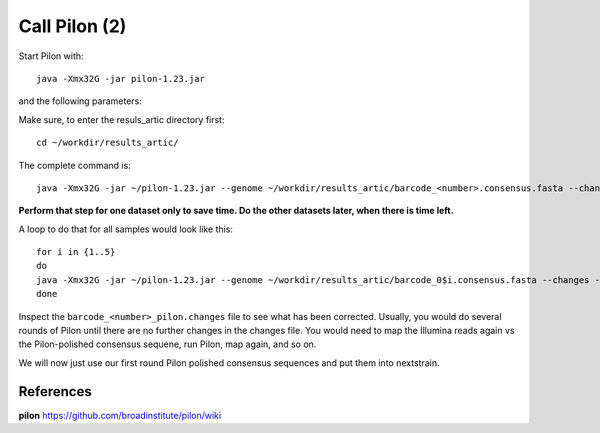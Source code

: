 Call Pilon (2)
----------

Start Pilon with::

  java -Xmx32G -jar pilon-1.23.jar

and the following parameters:

+------------------------------------------+----------------+-------------------------------------------------------------------+
| What?                                    | parameter      | Our value                                                         |
+==========================================+================+===================================================================+
| The consensus sequence                   | --genome       | ~/workdir/results_artic/barcode_<number>.consensus.fasta          |
+------------------------------------------+----------------+-------------------------------------------------------------------+
| The input mapping                        | --frags        | ~/workdir/mappings/Illumina_vs_consensus_<number>.sorted.bam       |
+------------------------------------------+----------------+-------------------------------------------------------------------+ 
| The output prefix                        | --output       | ~/workdir/results_artic/barcode_<number>_pilon                    |
+------------------------------------------+----------------+-------------------------------------------------------------------+
| The number of threads to be used         | --threads      | 14                                                                |
+------------------------------------------+----------------+-------------------------------------------------------------------+
| Generate a file with changes             | --changes                                                                          |
+------------------------------------------+----------------+-------------------------------------------------------------------+

Make sure, to enter the resuls_artic directory first::

  cd ~/workdir/results_artic/

The complete command is::

  java -Xmx32G -jar ~/pilon-1.23.jar --genome ~/workdir/results_artic/barcode_<number>.consensus.fasta --changes --frags ~/workdir/mappings/Illumina_vs_consensus_<number>.sorted.bam --threads 14 --output ~/workdir/results_artic/barcode_<number>_pilon
  
**Perform that step for one dataset only to save time. Do the other datasets later, when there is time left.**

A loop to do that for all samples would look like this::

  for i in {1..5}
  do
  java -Xmx32G -jar ~/pilon-1.23.jar --genome ~/workdir/results_artic/barcode_0$i.consensus.fasta --changes --frags ~/workdir/mappings/Illumina_vs_consensus_0$i.sorted.bam --threads 14 --output ~/workdir/results_artic/barcode_0$i_pilon
  done

Inspect the ``barcode_<number>_pilon.changes`` file to see what has been corrected. Usually, you would do several rounds of Pilon until there are no further changes in the changes file. You would need to map the Illumina reads again vs the Pilon-polished consensus sequene, run Pilon, map again, and so on.

We will now just use our first round Pilon polished consensus sequences and put them into nextstrain.

References
^^^^^^^^^^

**pilon** https://github.com/broadinstitute/pilon/wiki

